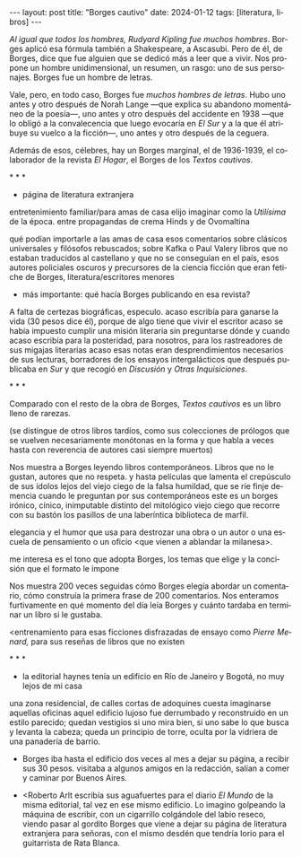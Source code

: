 #+OPTIONS: toc:nil num:nil
#+LANGUAGE: es
#+BEGIN_EXPORT html
---
layout: post
title: "Borges cautivo"
date: 2024-01-12
tags: [literatura, libros]
---
#+END_EXPORT

/Al igual que todos los hombres, Rudyard Kipling fue muchos hombres/. Borges aplicó esa fórmula también a Shakespeare, a Ascasubi. Pero de él, de Borges, dice que fue alguien que se dedicó más a leer que a vivir. Nos propone un hombre unidimensional, un resumen, un rasgo: uno de sus personajes. Borges fue un hombre de letras.

Vale, pero, en todo caso, Borges fue /muchos hombres de letras/. Hubo uno antes y otro después de Norah Lange ---que explica su abandono momentáneo de la poesía---, uno antes y otro después del  accidente en 1938 ---que lo obligó a la convalecencia que luego evocaría en /El Sur/ y a la que él atribuye su vuelco a la ficción---, uno antes y otro después de la ceguera.

Además de esos, célebres, hay un Borges marginal, el de 1936-1939, el colaborador de la revista /El Hogar/, el Borges de los /Textos cautivos/.

#+BEGIN_CENTER
\ast{} \ast{} \ast{}
#+END_CENTER

- página de literatura extranjera
entretenimiento familiar/para amas de casa
elijo imaginar como la /Utilísima/ de la época.
entre propagandas de crema Hinds y de Ovomaltina

qué podían importarle a las amas de casa esos comentarios sobre clásicos universales y filósofos rebuscados;
sobre Kafka o Paul Valery
    libros que no estaban traducidos al castellano y que no se conseguían en el país,
    esos autores policiales oscuros y precursores de la ciencia ficción que eran fetiche de Borges,
    literatura/escritores menores

- más importante: qué hacía Borges publicando en esa revista?
A falta de certezas biográficas, especulo.
    acaso escribía para ganarse la vida (30 pesos dice él), porque de algo tiene que vivir el escritor
    acaso se había impuesto cumplir una misión literaria sin preguntarse dónde y cuando
    acaso escribía para la posteridad, para nosotros, para los rastreadores de sus migajas literarias
    acaso esas notas eran desprendimientos necesarios de sus lecturas, borradores de los ensayos intergalácticos que después publicaba en /Sur/ y que recogió en /Discusión/ y /Otras Inquisiciones/.

#+BEGIN_CENTER
\ast{} \ast{} \ast{}
#+END_CENTER

Comparado con el resto de la obra de Borges, /Textos cautivos/ es un libro lleno de rarezas.

(se distingue de otros libros tardíos, como sus colecciones de prólogos que se vuelven necesariamente monótonas en la forma y que habla a veces hasta con reverencia de autores casi siempre muertos)

Nos muestra a Borges leyendo libros contemporáneos.  Libros que no le gustan, autores que no respeta.
y hasta películas
que lamenta el crepúsculo de sus ídolos
lejos del viejo ciego de la falsa humildad, que se ríe finje demencia cuando le preguntan por sus contemporáneos este es un borges irónico, cínico, inimputable
distinto del mitológico viejo ciego que recorre con su bastón los pasillos de una laberíntica biblioteca de marfil.

elegancia y el humor que usa para destrozar una obra o un autor o una escuela de pensamiento o un oficio <que vienen a ablandar la milanesa>.

me interesa es el tono que adopta Borges, los temas que elige y la concisión que el formato le impone

Nos muestra 200 veces seguidas cómo Borges elegía abordar un comentario, cómo construía la primera frase de 200 comentarios.
Nos enteramos furtivamente en qué momento del día leía Borges y cuánto tardaba en terminar un libro si le gustaba.

<entrenamiento para esas ficciones disfrazadas de ensayo como /Pierre Menard,/ para sus reseñas de libros que no existen

#+BEGIN_CENTER
\ast{} \ast{} \ast{}
#+END_CENTER

- la editorial haynes tenía un edificio en Río de Janeiro y Bogotá, no muy lejos de mi casa
una zona residencial, de calles cortas de adoquines
cuesta imaginarse aquellas oficinas
aquel edificio lujoso
fue derrumbado y reconstruido en un estilo parecido; quedan vestigios si uno mira bien, si uno sabe lo que busca y levanta la cabeza; queda un principio de torre, oculta por la vidriera de una panadería de barrio.

- Borges iba hasta el edificio dos veces al mes a dejar su página, a recibir sus 30 pesos. visitaba a algunos amigos en la redacción, salían a comer y caminar por Buenos Aires.

- <Roberto Arlt escribía sus aguafuertes para el diario /El Mundo/ de la misma editorial, tal vez en ese mismo edificio.
  Lo imagino golpeando la máquina de escribir, con un cigarrillo colgándole del labio reseco, viendo pasar al gordito Borges que viene a dejar su página de literatura extranjera para señoras, con el mismo desdén que tendría Iorio para el guitarrista de Rata Blanca.

